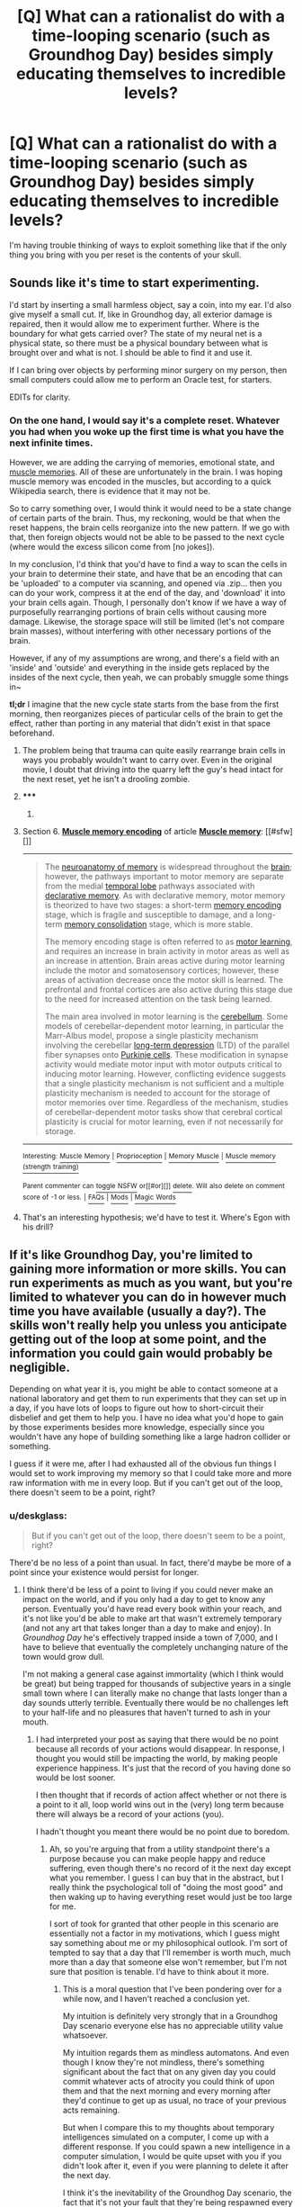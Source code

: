 #+TITLE: [Q] What can a rationalist do with a time-looping scenario (such as Groundhog Day) besides simply educating themselves to incredible levels?

* [Q] What can a rationalist do with a time-looping scenario (such as Groundhog Day) besides simply educating themselves to incredible levels?
:PROPERTIES:
:Author: AmeteurOpinions
:Score: 21
:DateUnix: 1400719312.0
:DateShort: 2014-May-22
:END:
I'm having trouble thinking of ways to exploit something like that if the only thing you bring with you per reset is the contents of your skull.


** Sounds like it's time to start experimenting.

I'd start by inserting a small harmless object, say a coin, into my ear. I'd also give myself a small cut. If, like in Groundhog day, all exterior damage is repaired, then it would allow me to experiment further. Where is the boundary for what gets carried over? The state of my neural net is a physical state, so there must be a physical boundary between what is brought over and what is not. I should be able to find it and use it.

If I can bring over objects by performing minor surgery on my person, then small computers could allow me to perform an Oracle test, for starters.

EDITs for clarity.
:PROPERTIES:
:Score: 17
:DateUnix: 1400719921.0
:DateShort: 2014-May-22
:END:

*** On the one hand, I would say it's a complete reset. Whatever you had when you woke up the first time is what you have the next infinite times.

However, we are adding the carrying of memories, emotional state, and [[http://en.wikipedia.org/wiki/Muscle_memory#Muscle_memory_encoding][muscle memories]]. All of these are unfortunately in the brain. I was hoping muscle memory was encoded in the muscles, but according to a quick Wikipedia search, there is evidence that it may not be.

So to carry something over, I would think it would need to be a state change of certain parts of the brain. Thus, my reckoning, would be that when the reset happens, the brain cells reorganize into the new pattern. If we go with that, then foreign objects would not be able to be passed to the next cycle (where would the excess silicon come from [no jokes]).

In my conclusion, I'd think that you'd have to find a way to scan the cells in your brain to determine their state, and have that be an encoding that can be 'uploaded' to a computer via scanning, and opened via .zip... then you can do your work, compress it at the end of the day, and 'download' it into your brain cells again. Though, I personally don't know if we have a way of purposefully rearranging portions of brain cells without causing more damage. Likewise, the storage space will still be limited (let's not compare brain masses), without interfering with other necessary portions of the brain.

However, if any of my assumptions are wrong, and there's a field with an 'inside' and 'outside' and everything in the inside gets replaced by the insides of the next cycle, then yeah, we can probably smuggle some things in~

*tl;dr* I imagine that the new cycle state starts from the base from the first morning, then reorganizes pieces of particular cells of the brain to get the effect, rather than porting in any material that didn't exist in that space beforehand.
:PROPERTIES:
:Author: UnfortunatelyEvil
:Score: 7
:DateUnix: 1400767832.0
:DateShort: 2014-May-22
:END:

**** The problem being that trauma can quite easily rearrange brain cells in ways you probably wouldn't want to carry over. Even in the original movie, I doubt that driving into the quarry left the guy's head intact for the next reset, yet he isn't a drooling zombie.
:PROPERTIES:
:Author: GeeJo
:Score: 3
:DateUnix: 1400927449.0
:DateShort: 2014-May-24
:END:


**** ***** 
      :PROPERTIES:
      :CUSTOM_ID: section
      :END:
****** 
       :PROPERTIES:
       :CUSTOM_ID: section-1
       :END:
**** 
     :PROPERTIES:
     :CUSTOM_ID: section-2
     :END:
Section 6. [[https://en.wikipedia.org/wiki/Muscle_memory#Muscle_memory_encoding][*Muscle memory encoding*]] of article [[https://en.wikipedia.org/wiki/Muscle%20memory][*Muscle memory*]]: [[#sfw][]]

--------------

#+begin_quote
  The [[https://en.wikipedia.org/wiki/Neuroanatomy_of_memory][neuroanatomy of memory]] is widespread throughout the [[https://en.wikipedia.org/wiki/Brain][brain]]; however, the pathways important to motor memory are separate from the medial [[https://en.wikipedia.org/wiki/Temporal_lobe][temporal lobe]] pathways associated with [[https://en.wikipedia.org/wiki/Declarative_memory][declarative memory]]. As with declarative memory, motor memory is theorized to have two stages: a short-term [[https://en.wikipedia.org/wiki/Memory_encoding][memory encoding]] stage, which is fragile and susceptible to damage, and a long-term [[https://en.wikipedia.org/wiki/Memory_consolidation][memory consolidation]] stage, which is more stable.

  The memory encoding stage is often referred to as [[https://en.wikipedia.org/wiki/Motor_learning][motor learning]], and requires an increase in brain activity in motor areas as well as an increase in attention. Brain areas active during motor learning include the motor and somatosensory cortices; however, these areas of activation decrease once the motor skill is learned. The prefrontal and frontal cortices are also active during this stage due to the need for increased attention on the task being learned.

  The main area involved in motor learning is the [[https://en.wikipedia.org/wiki/Cerebellum][cerebellum]]. Some models of cerebellar-dependent motor learning, in particular the Marr-Albus model, propose a single plasticity mechanism involving the cerebellar [[https://en.wikipedia.org/wiki/Long-term_depression][long-term depression]] (LTD) of the parallel fiber synapses onto [[https://en.wikipedia.org/wiki/Purkinje_cells][Purkinje cells]]. These modification in synapse activity would mediate motor input with motor outputs critical to inducing motor learning. However, conflicting evidence suggests that a single plasticity mechanism is not sufficient and a multiple plasticity mechanism is needed to account for the storage of motor memories over time. Regardless of the mechanism, studies of cerebellar-dependent motor tasks show that cerebral cortical plasticity is crucial for motor learning, even if not necessarily for storage.
#+end_quote

--------------

^{Interesting:} [[https://en.wikipedia.org/wiki/Muscle_Memory][^{Muscle} ^{Memory}]] ^{|} [[https://en.wikipedia.org/wiki/Proprioception][^{Proprioception}]] ^{|} [[https://en.wikipedia.org/wiki/Memory_Muscle][^{Memory} ^{Muscle}]] ^{|} [[https://en.wikipedia.org/wiki/Muscle_memory_(strength_training)][^{Muscle} ^{memory} ^{(strength} ^{training)}]]

^{Parent} ^{commenter} ^{can} [[http://www.np.reddit.com/message/compose?to=autowikibot&subject=AutoWikibot%20NSFW%20toggle&message=%2Btoggle-nsfw+choduws][^{toggle} ^{NSFW}]] ^{or[[#or][]]} [[http://www.np.reddit.com/message/compose?to=autowikibot&subject=AutoWikibot%20Deletion&message=%2Bdelete+choduws][^{delete}]]^{.} ^{Will} ^{also} ^{delete} ^{on} ^{comment} ^{score} ^{of} ^{-1} ^{or} ^{less.} ^{|} [[http://www.np.reddit.com/r/autowikibot/wiki/index][^{FAQs}]] ^{|} [[http://www.np.reddit.com/r/autowikibot/comments/1x013o/for_moderators_switches_commands_and_css/][^{Mods}]] ^{|} [[http://www.np.reddit.com/r/autowikibot/comments/1ux484/ask_wikibot/][^{Magic} ^{Words}]]
:PROPERTIES:
:Author: autowikibot
:Score: 4
:DateUnix: 1400767842.0
:DateShort: 2014-May-22
:END:


**** That's an interesting hypothesis; we'd have to test it. Where's Egon with his drill?
:PROPERTIES:
:Score: 1
:DateUnix: 1400769015.0
:DateShort: 2014-May-22
:END:


** If it's like Groundhog Day, you're limited to gaining more information or more skills. You can run experiments as much as you want, but you're limited to whatever you can do in however much time you have available (usually a day?). The skills won't really help you unless you anticipate getting out of the loop at some point, and the information you could gain would probably be negligible.

Depending on what year it is, you might be able to contact someone at a national laboratory and get them to run experiments that they can set up in a day, if you have lots of loops to figure out how to short-circuit their disbelief and get them to help you. I have no idea what you'd hope to gain by those experiments besides more knowledge, especially since you wouldn't have any hope of building something like a large hadron collider or something.

I guess if it were me, after I had exhausted all of the obvious fun things I would set to work improving my memory so that I could take more and more raw information with me in every loop. But if you can't get out of the loop, there doesn't seem to be a point, right?
:PROPERTIES:
:Author: alexanderwales
:Score: 11
:DateUnix: 1400720915.0
:DateShort: 2014-May-22
:END:

*** u/deskglass:
#+begin_quote
  But if you can't get out of the loop, there doesn't seem to be a point, right?
#+end_quote

There'd be no less of a point than usual. In fact, there'd maybe be more of a point since your existence would persist for longer.
:PROPERTIES:
:Author: deskglass
:Score: 7
:DateUnix: 1400721138.0
:DateShort: 2014-May-22
:END:

**** I think there'd be less of a point to living if you could never make an impact on the world, and if you only had a day to get to know any person. Eventually you'd have read every book within your reach, and it's not like you'd be able to make art that wasn't extremely temporary (and not any art that takes longer than a day to make and enjoy). In /Groundhog Day/ he's effectively trapped inside a town of 7,000, and I have to believe that eventually the completely unchanging nature of the town would grow dull.

I'm not making a general case against immortality (which I think would be great) but being trapped for thousands of subjective years in a single small town where I can literally make no change that lasts longer than a day sounds utterly terrible. Eventually there would be no challenges left to your half-life and no pleasures that haven't turned to ash in your mouth.
:PROPERTIES:
:Author: alexanderwales
:Score: 15
:DateUnix: 1400722051.0
:DateShort: 2014-May-22
:END:

***** I had interpreted your post as saying that there would be no point because all records of your actions would disappear. In response, I thought you would still be impacting the world, by making people experience happiness. It's just that the record of you having done so would be lost sooner.

I then thought that if records of action affect whether or not there is a point to it all, loop world wins out in the (very) long term because there will always be a record of your actions (you).

I hadn't thought you meant there would be no point due to boredom.
:PROPERTIES:
:Author: deskglass
:Score: 11
:DateUnix: 1400724633.0
:DateShort: 2014-May-22
:END:

****** Ah, so you're arguing that from a utility standpoint there's a purpose because you can make people happy and reduce suffering, even though there's no record of it the next day except what you remember. I guess I can buy that in the abstract, but I really think the psychological toll of "doing the most good" and then waking up to having everything reset would just be too large for me.

I sort of took for granted that other people in this scenario are essentially not a factor in my motivations, which I guess might say something about me or my philosophical outlook. I'm sort of tempted to say that a day that I'll remember is worth much, much more than a day that someone else won't remember, but I'm not sure that position is tenable. I'd have to think about it more.
:PROPERTIES:
:Author: alexanderwales
:Score: 10
:DateUnix: 1400725714.0
:DateShort: 2014-May-22
:END:

******* This is a moral question that I've been pondering over for a while now, and I haven't reached a conclusion yet.

My intuition is definitely very strongly that in a Groundhog Day scenario everyone else has no appreciable utility value whatsoever.

My intuition regards them as mindless automatons. And even though I know they're not mindless, there's something significant about the fact that on any given day you could commit whatever acts of atrocity you could think of upon them and that the next morning and every morning after they'd continue to get up as usual, no trace of your previous acts remaining.

But when I compare this to my thoughts about temporary intelligences simulated on a computer, I come up with a different response. If you could spawn a new intelligence in a computer simulation, I would be quite upset with you if you didn't look after it, even if you were planning to delete it after the next day.

I think it's the inevitability of the Groundhog Day scenario, the fact that it's not your fault that they're being respawned every day for 24 hours. If a computer were simulating somebody afresh every day and there was nothing you could do to prevent it, I think the same ennui about their utilitarian value would result.

EDIT: This starts to get even weirder for me, and completely beyond my ability to come up with an intuitive response, if you consider the following question.

What is the utility value of a series of saved snapshots of a simulated intelligence?

Assuming a simulated intelligence has utility, at what point does the utility arise? As it's being calculated? As it's being read from memory? What if you read the snapshots non-chronologically? How would I know if I were a simulation being run non-chronologically? Could I just be a series of snapshots stored in memory? Could I be just a single snapshot? Could I even just be a theoretically possible arrangement of molecules?

Makes my brain hurt.
:PROPERTIES:
:Author: Pluvialis
:Score: 3
:DateUnix: 1400775371.0
:DateShort: 2014-May-22
:END:

******** u/1794:
#+begin_quote
  My intuition is definitely very strongly that in a Groundhog Day scenario everyone else has no appreciable utility value whatsoever.
#+end_quote

So imagine doing every /barely/ interesting non-violent thing for many many times, so many times that every such thing has lost every tiny shred of their flavor. The number of barely interesting things could be HUGE, as would the number of times you find /any/ utility in doing those things. But you will still grow utterly bored of doing those things. Would you start torturing people in the search of novelty? Would a person with the average psychological make-up? Is it inevitable? (I hope no one ever tests this by simulating the scenario.)

Of course this too would just postpone the inevitable, as those things would become boring too. I wonder what would happen after the number of days approaches infinity. My best bet is that there would probably be some sort of "equilibrium point" in how people would choose to live their days, that would be roughly the same day after day.

I think [[http://www.fimfiction.net/story/69770/12/friendship-is-optimal-caelum-est-conterrens/12-transequinism][“Friendship is Optimal: Caelum est Conterrens”]] has a good bit on this:

#+begin_quote
  There were several types of immortals defined. The simplest was the Loop Immortal, a consciousness that endlessly repeated a finite set of general behaviors, in a (potentially, not necessarily) infinite number of increasingly subtle variations. Most ponies in the system were loop immortals, their possibilities defined by the finite possibilities of virtual lives that in some way approximated the Equestria of Friendship Is Magic. Her original self, before the alteration that began a steady climb in curiosity and intelligence had been - and was - a loop immortal.
#+end_quote

But would a typical day contain violent or non-violent things? Would it be similar to [[http://en.wikipedia.org/wiki/Stereotypy_(non-human)][stereotypical behavior]], "repetitive behaviors in captive animals, particularly those given inadequate mental stimulation" -- "Stereotypical behaviors are thought to be caused ultimately by artificial environments that do not allow animals to satisfy their normal behavioral needs. "

#+begin_quote
  Could I just be a series of snapshots stored in memory? Could I be just a single snapshot? Could I even just be a theoretically possible arrangement of molecules?
#+end_quote

Yes you could.

[[http://en.wikipedia.org/wiki/Boltzmann_brain]]

Although I don't think this particular case is very probable.
:PROPERTIES:
:Author: 1794
:Score: 0
:DateUnix: 1400795383.0
:DateShort: 2014-May-23
:END:

********* Okay so what are the implications of this? Should I care about a saved snapshot of a mind being tortured? 100 sequential snapshots? Theoretical ideas of tortured minds?

Wouldn't these snapshots just be numbers, if store digitally? Should I be worried about the existence of numbers that could be interpreted as a mind in pain? Couldn't I decide arbitrary rules for interpreting a number so that any number could in theory map to a mind in pain?

Where does the madness go? I really feel like I need to read more literature about this, but I don't know if anyone's written about it.
:PROPERTIES:
:Author: Pluvialis
:Score: 2
:DateUnix: 1400796374.0
:DateShort: 2014-May-23
:END:

********** I don't know what the implications are, I'm confused even by normal ethics. Maybe you should care about them if you really care about them, e.g. if thinking about those tortured snapshots activates any of the morality nodes in your brain?

#+begin_quote
  Should I be worried about the existence of numbers that could be interpreted as a mind in pain?
#+end_quote

Meh. What's the point?

#+begin_quote
  Couldn't I decide arbitrary rules for interpreting a number so that any number could in theory map to a mind in pain?
#+end_quote

No, I don't think you could do that. For the same reason that a random sequence of 0's and 1's doesn't automatically become a workable computer program. I think "mind in pain" has some objective criteria that needs to be satisfied in order for it to become a real mind in pain in any meaningful sense.

#+begin_quote
  I really feel like I need to read more literature about this, but I don't know if anyone's written about it.
#+end_quote

It's not about this specific scenario, but Nick Bostrom's [[http://www.nickbostrom.com/ethics/infinite.pdf]['Infinite Ethics']] might have some relevance to this.
:PROPERTIES:
:Author: 1794
:Score: 1
:DateUnix: 1400798367.0
:DateShort: 2014-May-23
:END:

*********** Why did Bostrom write that paper? Plainly our Hubble Volume is finite.
:PROPERTIES:
:Score: 0
:DateUnix: 1400963269.0
:DateShort: 2014-May-25
:END:

************ He seems convinced that the universe is infinite because its flatness is pretty much certain and it being infinite and flat best matches the data (even if it can't be directly tested). I personally don't know about the physics and if you can make that particular assumption.

So you're saying we shouldn't care about the universe outside Hubble Volume? Maybe so. Anyway, Bostrom seems to be seeking some kind of perfect ethics that would take into account even people you can never interact with. At least he seems to be having fun writing these papers.
:PROPERTIES:
:Author: 1794
:Score: 1
:DateUnix: 1400970826.0
:DateShort: 2014-May-25
:END:

************* u/deleted:
#+begin_quote
  So you're saying we shouldn't care about the universe outside Hubble Volume?
#+end_quote

Nah, I'm saying that we should only treat things we can causally interact with as actually real. So if FTL gets invented, Bostrom's paper becomes quite relevant. OTOH, if we remain strictly limited to our Hubble Volume, then whatever.

Besides which, "my life up to now" is always finite, so we're really talking about countable infinities, so we can always deal finitely with the finite amount of stuff we've /yet/ come into causal contact with.
:PROPERTIES:
:Score: 1
:DateUnix: 1400999463.0
:DateShort: 2014-May-25
:END:


***** u/deleted:
#+begin_quote
  I'm not making a general case against immortality (which I think would be great) but being trapped for thousands of subjective years in a single small town where I can literally make no change that lasts longer than a day sounds utterly terrible. Eventually there would be no challenges left to your half-life and no pleasures that haven't turned to ash in your mouth.
#+end_quote

You could just achieve Enlightenment, Buddhist-style, and stop caring about everything in a really beneficent way.
:PROPERTIES:
:Score: 1
:DateUnix: 1400963039.0
:DateShort: 2014-May-25
:END:


**** I'd point out that even the protagonist of Groundhog Day found a way out of the loop, albeit in his case accidentally.

Eventually, your experiments may allow you to determine how you ended up in the loop, and how you might escape it.
:PROPERTIES:
:Score: 3
:DateUnix: 1400764729.0
:DateShort: 2014-May-22
:END:


** Depending on how the memories are transferred, you might eventually be able to turn yourself into a self-improving AI that ran on human neurons.
:PROPERTIES:
:Author: EliezerYudkowsky
:Score: 7
:DateUnix: 1400879670.0
:DateShort: 2014-May-24
:END:

*** Waaaaiiiit... that's a /bloody great/ idea.

If you had enough space in your mind to hold other minds, you would be able to carry other people with you /through the loop-reset/, thus actually alleviating the whole "oh fuck I can't do anything and I'm so alone" problem.

Note: this is the only scenario in which I endorse creating self-improving AI willy-nilly, as a time-loop reset will inevitably destroy anything that's not you.
:PROPERTIES:
:Score: 1
:DateUnix: 1400963361.0
:DateShort: 2014-May-25
:END:


** [[https://www.fanfiction.net/s/5193644/1/Time-Braid]]

Sakura starts a Groundhog Day loop sequence, in which all she brings with her are her memories... and then various hijinks ensue, including munchkinry.
:PROPERTIES:
:Author: DataPacRat
:Score: 11
:DateUnix: 1400720794.0
:DateShort: 2014-May-22
:END:

*** Seriously, there must be something cool that could be done by someone /otherwise normal/ in a loop too.

Sakura ends up avoiding a loop reset when her body is atomised because that can't impair her combat abilities.

Normals are probably limited to Coil type tricks (from Worm). We could brute-force Dinah or /maybe/ Contessa, but I'd guess some sanity damage would ensue from the time that would take.
:PROPERTIES:
:Author: PeridexisErrant
:Score: 4
:DateUnix: 1400750671.0
:DateShort: 2014-May-22
:END:


*** This is great. It reminds me a bit of Fate/Hollow Ataraxia.
:PROPERTIES:
:Author: gabbalis
:Score: 1
:DateUnix: 1400745765.0
:DateShort: 2014-May-22
:END:


** In this scenario, do you have the ability to end the loop, or foreknowledge of when it will end?

If not, you could postulate that the loop would continue forever. The only thing you'd presumably be able to affect would be the contents of your mind/memory, meaning that eventually you're going to hit a stable loop and just start repeating a sequence of days. (The most likely scenario being that you descend into brain death and spend eternity as a drooling husk.)
:PROPERTIES:
:Author: Geminii27
:Score: 6
:DateUnix: 1400787346.0
:DateShort: 2014-May-23
:END:


** The first thing I'd do is figure out exactly how brains work, however many loops that takes. Then, I'd start optimizing.

First, I'd figure out some way to speed up my brain. Then, I'd find some way to create a body (or VR program) that can respond and move at a similar speed, and transplant my brain into it. Then, I'd keep repeating this process until the rate at which my brain time is multiplying exceeds the rate at which I am running out of time. This may take more than one loop.

Then, I'd start operating the same procedure on everyone else. Thus, I have created infinite brain time for everyone in a finite time, and the Singularity.

In the event that I reach a point where my brain will no longer speed up, I hope to be at a point where I can encode the memories of as many people as possible into the strings of my brain, then carry them and replace them next loop. This problem shouldn't be that bad, since there will probably be several thousand/billion subjective years between resets.
:PROPERTIES:
:Author: yewchung
:Score: 4
:DateUnix: 1400891389.0
:DateShort: 2014-May-24
:END:


** See: [[http://www.reddit.com/r/rational/comments/1s86mm/branches_on_the_tree_of_time_a_terminator_fanfic/]]
:PROPERTIES:
:Author: mcgruntman
:Score: 0
:DateUnix: 1400758324.0
:DateShort: 2014-May-22
:END:

*** While an excellent fanfic, that one involves actual complete-body time travel and an arbitrary temporal distance over which you can jump. The Groundhog Day loop is significantly more limited, although the intent behind my where's-the-boundary experiments is to try and overcome said limit.
:PROPERTIES:
:Score: 7
:DateUnix: 1400764675.0
:DateShort: 2014-May-22
:END:

**** Fair enough! Hopefully it still provides some inspiration as I feel the mechanic of time travel is very well used in BotToT.
:PROPERTIES:
:Author: mcgruntman
:Score: 2
:DateUnix: 1400770470.0
:DateShort: 2014-May-22
:END:
